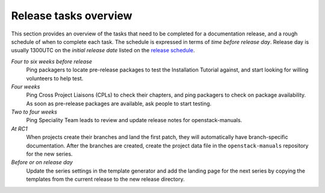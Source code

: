 ======================
Release tasks overview
======================

This section provides an overview of the tasks that need to be completed
for a documentation release, and a rough schedule of when to complete
each task. The schedule is expressed in terms of `time before release day`.
Release day is usually 1300UTC on the `initial release date` listed on the
`release schedule <https://releases.openstack.org>`_.

*Four to six weeks before release*
  Ping packagers to locate pre-release packages to test the Installation
  Tutorial against, and start looking for willing volunteers to help test.

*Four weeks*
  Ping Cross Project Liaisons (CPLs) to check their chapters, and ping
  packagers to check on package availability. As soon as pre-release
  packages are available, ask people to start testing.

*Two to four weeks*
  Ping Speciality Team leads to review and update release notes for
  openstack-manuals.

*At RC1*
  When projects create their branches and land the first patch,
  they will automatically have branch-specific documentation. After
  the branches are created, create the project data file in the
  ``openstack-manuals`` repository for the new series.

*Before or on release day*
  Update the series settings in the template generator and add the
  landing page for the next series by copying the templates from the
  current release to the new release directory.
